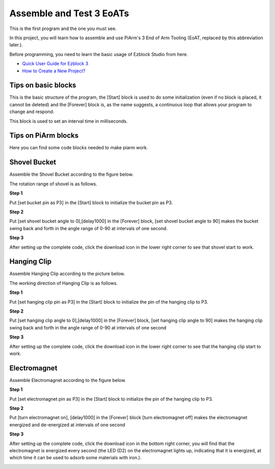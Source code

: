 Assemble and Test 3 EoATs
================================

This is the first program and the one you must see.

In this project, you will learn how to assemble and use PiArm's 3 End of Arm Tooling (EoAT, replaced by this abbreviation later.).

Before programming, you need to learn the basic usage of Ezblock Studio from here.

* `Quick User Guide for Ezblock 3 <https://docs.sunfounder.com/projects/ezblock3/en/latest/quick_user_guide_for_ezblock3.html>`_

* `How to Create a New Project? <https://docs.sunfounder.com/projects/ezblock3/en/latest/create_new.html>`_

Tips on basic blocks
----------------------------

This is the basic structure of the program, the [Start] block is used to do some initialization (even if no block is placed, it cannot be deleted) and the [Forever] block is, as the name suggests, a continuous loop that allows your program to change and respond.

.. image:: media/move8.png

This block is used to set an interval time in milliseconds.

.. image:: media/delay.png

Tips on PiArm blocks
----------------------

Here you can find some code blocks needed to make piarm work.

.. image:: media/piarm_block.png

Shovel Bucket
--------------------------

Assemble the Shovel Bucket according to the figure below.

.. image:: media/bucket.png

The rotation range of shovel is as follows.

.. image:: media/bucket2.png

**Step 1** 

Put [set bucket pin as P3] in the [Start] block to initialize the bucket pin as P3.

.. image:: media/bucket31.png

**Step 2** 

Put [set shovel bucket angle to 0],[delay1000] in the [Forever] block,
[set shovel bucket angle to 90] makes the bucket swing back and forth in the angle range of 0-90 at intervals of one second.

.. image:: media/bucket32.png

**Step 3** 

After setting up the complete code, click the download icon in the lower right corner to see that shovel start to work.

.. image:: media/bucket3.png

Hanging Clip
------------------------

Assemble Hanging Clip according to the picture below.

.. image:: media/clip.png

The working direction of Hanging Clip is as follows.

.. image:: media/clip2.png

**Step 1** 

Put [set hanging clip pin as P3] in the [Start] block to initialize the pin of the hanging clip to P3.

.. image:: media/clip31.png

**Step 2** 

Put [set hanging clip angle to 0],[delay1000] in the [Forever] block,
[set hanging clip angle to 90] makes the hanging clip swing back and forth in the angle range of 0-90 at intervals of one second

.. image:: media/clip32.png

**Step 3** 

After setting up the complete code, click the download icon in the lower right corner to see that the hanging clip start to work.

.. image:: media/clip3.png

Electromagnet
-------------------------

Assemble Electromagnet according to the figure below.

.. image:: media/electromagnet.png

**Step 1** 

Put [set electromagnet pin as P3] in the [Start] block to initialize the pin of the hanging clip to P3.

.. image:: media/electromagnet21.png

**Step 2** 

Put [turn electromagnet on], [delay1000] in the [Forever] block
[turn electromagnet off] makes the electromagnet energized and de-energized at intervals of one second

.. image:: media/electromagnet22.png

**Step 3** 

After setting up the complete code, click the download icon in the bottom right corner, you will find that the electromagnet is energized every second (the LED (D2) on the electromagnet lights up, indicating that it is energized, at which time it can be used to adsorb some materials with iron.).

.. image:: media/electromagnet2.png
